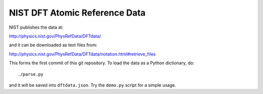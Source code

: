 NIST DFT Atomic Reference Data
==============================

NIST publishes the data at:

http://physics.nist.gov/PhysRefData/DFTdata/

and it can be downloaded as text files from:

http://physics.nist.gov/PhysRefData/DFTdata/notation.html#retrieve_files

This forms the first commit of this git repository. To load the data as a
Python dictionary, do::

    ./parse.py

and it will be saved into ``dftdata.json``. Try the ``demo.py`` script for a
simple usage.
